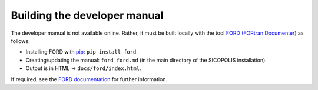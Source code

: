 .. _developer_manual:

Building the developer manual
*****************************

The developer manual is not available online. Rather, it must be built locally with the tool `FORD (FORtran Documenter) <https://github.com/Fortran-FOSS-Programmers/ford>`__ as follows\:

* Installing FORD with `pip <https://pypi.org/project/pip/>`__: ``pip install ford``.
* Creating/updating the manual: ``ford ford.md`` (in the main directory of the SICOPOLIS installation).
* Output is in HTML -> ``docs/ford/index.html``.

If required, see the `FORD documentation <https://forddocs.readthedocs.io>`__ for further information.
